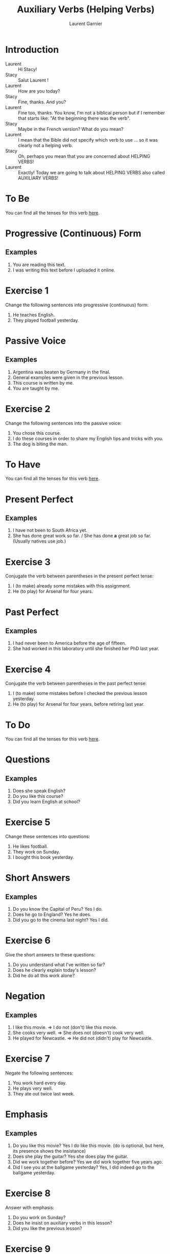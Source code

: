 #+TITLE: Auxiliary Verbs (Helping Verbs)
#+AUTHOR: Laurent Garnier

* Introduction
  + Laurent :: Hi Stacy!
  + Stacy :: Salut Laurent !
  + Laurent :: How are you today?
  + Stacy :: Fine, thanks. And you?
  + Laurent :: Fine too, thanks. You know, I'm not a biblical person but if I remember that starts like: "At the beginning there was the verb". 
  + Stacy :: Maybe in the French version?  What do you mean?
  + Laurent :: I mean that the Bible did not specify which verb to use … so it was clearly not a helping verb.
  + Stacy :: Oh, perhaps you mean that you are concerned about HELPING VERBS!
  + Laurent :: Exactly! Today we are going to talk about HELPING VERBS also called AUXILIARY VERBS!
* To Be 
  You can find all the tenses for this verb [[https://fr.bab.la/conjugaison/anglais/be][here]].
* Progressive (Continuous) Form
** Examples 
    1. You are reading this text. 
    2. I was writing this text before I uploaded it online.
* Exercise 1
    Change the following sentences into progressive (continuous) form:
    1. He teaches English.
    2. They played football yesterday.
* Passive Voice
** Examples
    1. Argentina was beaten by Germany in the final.
    2. General examples were given in the previous lesson.
    3. This course is written by me.
    4. You are taught by me. 
* Exercise 2
    Change the following sentences into the passive voice:
    1. You chose this course.
    2. I do these courses in order to share my English tips and tricks
       with you.
    3. The dog is biting the man.   
    
* To Have 
  You can find all the tenses for this verb [[https://fr.bab.la/conjugaison/anglais/have][here]].

* Present Perfect
** Examples
    1. I have not been to South Africa yet.
    2. She has done great work so far. / She has done *a* great job so far. (Usually natives use job.)
* Exercise 3
     Conjugate the verb between parentheses in the present perfect tense:
     1. I (to make) already some mistakes with this assignment. 
     2. He (to play) for Arsenal for four years.
* Past Perfect    
** Examples
    1. I had never been to America before the age of fifteen.
    2. She had worked in this laboratory until she finished her PhD last year.
* Exercise 4
     Conjugate the verb between parentheses in the past perfect tense:
     1. I (to make) some mistakes before I checked the previous lesson
        yesterday. 
     2. He (to play) for Arsenal for four years, before retiring last year.
* To Do 
  You can find all the tenses for this verb [[https://fr.bab.la/conjugaison/anglais/do][here]].
* Questions
** Examples
    1. Does she speak English?
    2. Do you like this course?
    3. Did you learn English at school?
* Exercise 5
    Change these sentences into questions:
    1. He likes football.
    2. They work on Sunday.
    3. I bought this book yesterday.
* Short Answers
** Examples
    1. Do you know the Capital of Peru? Yes I do.
    2. Does he go to England? Yes he does.
    3. Did you go to the cinema last night? Yes I did.
* Exercise 6
    Give the short answers to these questions:
    1. Do you understand what I've written so far?
    2. Does he clearly explain today's lesson?
    3. Did he do all this work alone?
* Negation
** Examples
    1. I like this movie. => I do not (don't) like this movie.
    2. She cooks very well. => She does not (doesn't) cook very well.
    3. He played for Newcastle. => He did not (didn't) play for Newcastle.
* Exercise 7
    Negate the following sentences:
    1. You work hard every day.
    2. He plays very well.
    3. They ate out twice last week. 
* Emphasis
** Examples
    1. Do you like this movie? Yes I do like this movie. (do is optional, but here, its presence shows the insistance)
    2. Does she play the guitar? Yes she does play the guitar.
    3. Did we work together before? Yes we did work together five years ago.
    4. Did I see you at the ballgame yesterday?  Yes, I did indeed go to the ballgame yesterday.
* Exercise 8
    Answer with emphasis:
    1. Do you work on Sunday?
    2. Does he insist on auxiliary verbs in this lesson?
    3. Did you like the previous lesson?

* Exercise 9
   1. Give an example for each short vowel. There are six short vowels.
   2. Give an example for each long vowel. There are four long vowels.
   3. Give an example for each diphthong vowels. There are eight diphthongs but we've seen only five so far.  

* The [[http://doyouspeakenglish.fr/diphthong-4-7/][Diphthong Vowel {əʊ}]] as in:

     | English | Phonetics |
     |---------+-----------|
     | [[https://en.oxforddictionaries.com/definition/no][no]]      | [[http://www.wordreference.com/enfr/no][/nəʊ/]]     |
     | [[https://en.oxforddictionaries.com/definition/don't][don't]]   | [[http://www.wordreference.com/enfr/don't][/dəʊnt/]]   |
     | [[https://en.oxforddictionaries.com/definition/stone][stone]]   | [[http://www.wordreference.com/enfr/stone][/stəʊn/]]   |
     | [[https://en.oxforddictionaries.com/definition/alone][alone]]   | [[http://www.wordreference.com/enfr/alone][/əˈləʊn/]]  |
     | [[https://en.oxforddictionaries.com/definition/hole][hole]]    | [[http://www.wordreference.com/enfr/hole][/həʊl/]]    |
     | [[https://en.oxforddictionaries.com/definition/bowl][bowl]]    | [[http://www.wordreference.com/enfr/bowl][/bəʊl/]]    |
     | [[https://en.oxforddictionaries.com/definition/chrome][chrome]]  | [[http://www.wordreference.com/enfr/chrome][/krəʊm/]]   |
     
* The [[http://doyouspeakenglish.fr/diphthong-5-7/][Diphthong Vowel {aʊ}]] as in:

     | English | Phonetics |
     |---------+-----------|
     | [[https://en.oxforddictionaries.com/definition/mouth][mouth]]   | [[http://www.wordreference.com/enfr/mouth][/maʊθ/]]    |
     | [[https://en.oxforddictionaries.com/definition/house][house]]   | [[http://www.wordreference.com/enfr/house][/haʊs/]]    |
     | [[https://en.oxforddictionaries.com/definition/brown][brown]]   | [[http://www.wordreference.com/enfr/brown][/braʊn/]]   |
     | [[https://en.oxforddictionaries.com/definition/couch][couch]]   | [[http://www.wordreference.com/enfr/couch][/kaʊtʃ/]]   |
     | [[https://en.oxforddictionaries.com/definition/foul][foul]]    | [[http://www.wordreference.com/enfr/foul][/faʊl/]]    |

* Solutions: Exercise 1
    Change the following sentences into progressive form:
    1. He teaches English. => He is teaching English.
    2. They played football yesterday. => They were playing football
       yesterday.
* Solutions: Exercise 2
    Change the following sentences into the passive voice:
    1. You chose this course. => This course was chosen by you.
    2. I do these courses in order to share my English tips and tricks
       with you. => These courses are done by me in order to share my
       English tips and tricks with you.
    3. The dog is biting the man. => The man is being beaten by the dog.
* Solutions: Exercise 3
     Conjugate the verb between parentheses in the present perfect tense:
     1. I have already made ('ve already made) some mistakes with this assignment. 
     2. He has played ('s played) for Arsenal for four years.
* Solutions: Exercise 4
     Conjugate the verb between parentheses in the past perfect tense:
     1. I had made ('d made) some mistakes before I checked the previous lesson
        yesterday. 
     2. He had played ('d played) for Arsenal for four years, before retiring last year.
* Solutions: Exercise 5
    Change these sentences into questions:
    1. He likes football. => Does he like football?
    2. They work on Sundays. => Do they work on Sundays?
    3. I bought this book yesterday. => When did you buy this book?
* Solutions: Exercise 6
    Give the short answers to these questions:
    1. Do you understand what I've written so far? Yes I do.
    2. Does he clearly explain today's lesson? Yes he does.
    3. Did he do all this work alone? No he didn't.
* Solutions: Exercise 7
    Negate the following sentences:
    1. You work hard every day. => You do not (don't) work hard every day.
    2. He plays very well. => He does not (doesn't) play very well.
    3. They ate out twice last week. => They did not (didn't) eat out
       twice last week.
* Solutions: Exercise 8
    Answer with emphasis:
    1. Do you work on Sunday? => Yes I do work on Sunday.
    2. Does he insist on auxiliary verbs in this lesson? => Yes he does
       insist on auxiliary verbs in this lesson.
    3. Did you like the previous lesson? => Yes I did like the previous lesson.
* Solutions: Exercise 9
** Short Vowels
   1. [[http://doyouspeakenglish.fr/open-mid-front-unrounded-vowel/][Short vowel {ɛ}]], for example: [[https://en.oxforddictionaries.com/definition/apprehend][apprehend]] ([[http://www.wordreference.com/enfr/apprehend][/ˌæprɪˈhɛnd/]])
   2. [[http://doyouspeakenglish.fr/near-open-front-unrounded-vowel/][Short vowel {æ}]], for example: [[https://en.oxforddictionaries.com/definition/nap][nap]] ([[http://www.wordreference.com/enfr/nap][/næp/]]) 
   3. [[http://doyouspeakenglish.fr/open-mid-back-unrounded-vowel/][Short vowel {ʌ}]], for example: [[https://en.oxforddictionaries.com/definition/but][but]] ([[http://www.wordreference.com/enfr/but][/bʌt/]]) 
   4. [[http://doyouspeakenglish.fr/near-close-near-back-rounded-vowel/][Short vowel {ʊ}]], for example: [[https://en.oxforddictionaries.com/definition/hood][hood]] ([[http://www.wordreference.com/enfr/hood][/hʊd/]])
   5. [[http://doyouspeakenglish.fr/open-back-rounded-vowel/][Short vowel {ɒ}]], for example: [[https://en.oxforddictionaries.com/definition/lob][lob]] ([[http://www.wordreference.com/enfr/lob][/lɒb/]]) 
   6. [[http://doyouspeakenglish.fr/mid-central-vowel/][Short vowel {ə}]], for example: [[https://en.oxforddictionaries.com/definition/attend][attend]] ([[http://www.wordreference.com/enfr/attend][/əˈtɛnd/]])
** Long Vowels   
   1. [[http://doyouspeakenglish.fr/clear-front-unrounded-vowel/][Long vowel {iː}]], for example: [[https://en.oxforddictionaries.com/definition/breed][breed]] ([[http://www.wordreference.com/enfr/breed][/briːd/]])
   2. [[http://doyouspeakenglish.fr/open-back-unrounded-vowel/][Long vowel {ɑː}]], for example: [[https://en.oxforddictionaries.com/definition/past][past]] ([[http://www.wordreference.com/enfr/past][/pɑːst/]]) 
   3. [[http://doyouspeakenglish.fr/open-mid-back-rounded-vowel/][Long vowel {ɔː}]], for example: [[https://en.oxforddictionaries.com/definition/flaw][flaw]] ([[http://www.wordreference.com/enfr/flaw][/flɔː/]]) 
   4. [[http://doyouspeakenglish.fr/close-back-rounded-vowel/][Long vowel {uː}]], for example: [[https://en.oxforddictionaries.com/definition/blue][blue]] ([[http://www.wordreference.com/enfr/blue][/bluː/]]) 
** Diphthongs
  1. [[http://doyouspeakenglish.fr/diphthong-6-7/][Diphthong vowel {ɪə}]], for example: [[https://en.oxforddictionaries.com/definition/rear][rear]] ([[http://www.wordreference.com/enfr/rear][/rɪə/]])
  2. [[http://doyouspeakenglish.fr/diphthong-8/][Diphthong vowel {ʊə}]], for example: [[https://en.oxforddictionaries.com/definition/sure][sure]] ([[http://www.wordreference.com/enfr/sure][/ʃʊə/]])
  3. [[http://doyouspeakenglish.fr/diphthong-1-7/][Diphthong vowel {eɪ}]], as in [[https://en.oxforddictionaries.com/definition/place][place]] ([[http://www.wordreference.com/enfr/place][/pleɪs/]])
  4. [[http://doyouspeakenglish.fr/diphthong-2-7/][Diphthong vowel {ɔɪ}]], as in [[https://en.oxforddictionaries.com/definition/boil][boil]] ([[http://www.wordreference.com/enfr/boil][/bɔɪl/]])
  5. [[http://doyouspeakenglish.fr/diphthong-3-7/][Diphthong vowel {aɪ}]], as in [[https://en.oxforddictionaries.com/definition/fry][fry]] ([[http://www.wordreference.com/enfr/fry][/fraɪ/]])
* Other Lessons
  + Previous lesson: [[https://github.com/lgsp/sciencelanguages/blob/master/org/english/ead/day-6-time.org][Time]]
  + Next lesson: [[https://github.com/lgsp/sciencelanguages/blob/master/org/english/ead/day-8-present-simple-and-continuous.org][Present Simple and Present Continuous]]
  + [[https://github.com/lgsp/sciencelanguages/blob/master/org/english/ebook-45englishsounds.org][My book]] about phonetics
* If You Want To Go Further
  Here are some additional resources:

  + [[https://youtu.be/nmVN-5oOGy0][English Jade]]
  + [[https://youtu.be/A2ncygNMaFo][mmmEnglish]]
